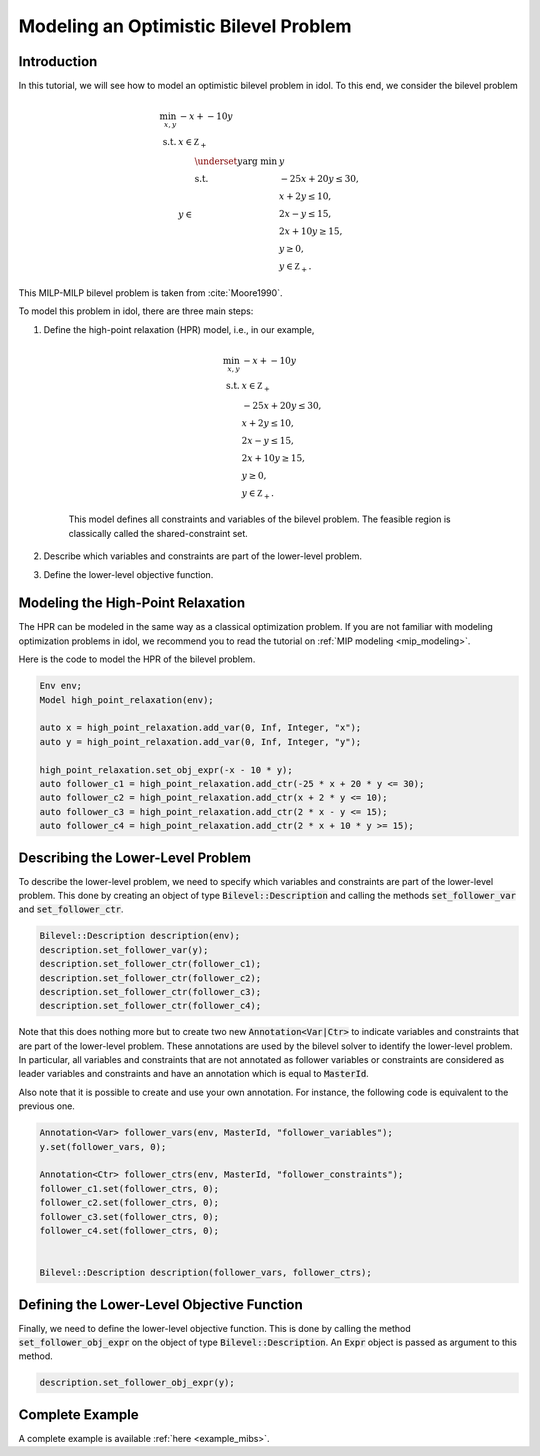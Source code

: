 .. _tutorial_optimistic_bilevel:

Modeling an Optimistic Bilevel Problem
======================================

Introduction
------------

In this tutorial, we will see how to model an optimistic bilevel problem in idol.
To this end, we consider the bilevel problem

.. math::

    \begin{align}
        \min_{x, y} \ & -x + -10 y \\
        \text{s.t.} \ & x \in \mathbb Z_+ \\
        & y\in
            \begin{array}[t]{l}
                \displaystyle \underset{y}{\text{arg min}} \ & y \\
                \text{s.t.} \ & -25 x + 20 y \leq 30, \\
                & x + 2 y \leq 10, \\
                & 2 x - y \leq 15, \\
                & 2 x + 10 y \geq 15, \\
                & y \geq 0, \\
                & y \in \mathbb Z_+.
            \end{array}
    \end{align}

This MILP-MILP bilevel problem is taken from :cite:`Moore1990`.

To model this problem in idol, there are three main steps:

1. Define the high-point relaxation (HPR) model, i.e., in our example,

    .. math::

        \begin{align}
            \min_{x, y} \ & -x + -10 y \\
            \text{s.t.} \ & x \in \mathbb Z_+ \\
            & -25 x + 20 y \leq 30, \\
            & x + 2 y \leq 10, \\
            & 2 x - y \leq 15, \\
            & 2 x + 10 y \geq 15, \\
            & y \geq 0, \\
            & y \in \mathbb Z_+.
        \end{align}

    This model defines all constraints and variables of the bilevel problem.
    The feasible region is classically called the shared-constraint set.

2. Describe which variables and constraints are part of the lower-level problem.

3. Define the lower-level objective function.

Modeling the High-Point Relaxation
----------------------------------

The HPR can be modeled in the same way as a classical optimization problem.
If you are not familiar with modeling optimization problems in idol,
we recommend you to read the tutorial on :ref:`MIP modeling <mip_modeling>`.

Here is the code to model the HPR of the bilevel problem.

.. code::

    Env env;
    Model high_point_relaxation(env);

    auto x = high_point_relaxation.add_var(0, Inf, Integer, "x");
    auto y = high_point_relaxation.add_var(0, Inf, Integer, "y");

    high_point_relaxation.set_obj_expr(-x - 10 * y);
    auto follower_c1 = high_point_relaxation.add_ctr(-25 * x + 20 * y <= 30);
    auto follower_c2 = high_point_relaxation.add_ctr(x + 2 * y <= 10);
    auto follower_c3 = high_point_relaxation.add_ctr(2 * x - y <= 15);
    auto follower_c4 = high_point_relaxation.add_ctr(2 * x + 10 * y >= 15);

Describing the Lower-Level Problem
----------------------------------

To describe the lower-level problem, we need to specify which variables and constraints are part of the lower-level problem.
This done by creating an object of type :code:`Bilevel::Description` and calling the methods :code:`set_follower_var`
and :code:`set_follower_ctr`.

.. code::

    Bilevel::Description description(env);
    description.set_follower_var(y);
    description.set_follower_ctr(follower_c1);
    description.set_follower_ctr(follower_c2);
    description.set_follower_ctr(follower_c3);
    description.set_follower_ctr(follower_c4);

Note that this does nothing more but to create two new :code:`Annotation<Var|Ctr>` to indicate variables and constraints that are part of the lower-level problem.
These annotations are used by the bilevel solver to identify the lower-level problem.
In particular, all variables and constraints that are not annotated as follower variables or constraints are considered as leader variables and constraints
and have an annotation which is equal to :code:`MasterId`.

Also note that it is possible to create and use your own annotation. For instance, the following code is equivalent to the previous one.


.. code::

    Annotation<Var> follower_vars(env, MasterId, "follower_variables");
    y.set(follower_vars, 0);

    Annotation<Ctr> follower_ctrs(env, MasterId, "follower_constraints");
    follower_c1.set(follower_ctrs, 0);
    follower_c2.set(follower_ctrs, 0);
    follower_c3.set(follower_ctrs, 0);
    follower_c4.set(follower_ctrs, 0);


    Bilevel::Description description(follower_vars, follower_ctrs);


Defining the Lower-Level Objective Function
-------------------------------------------

Finally, we need to define the lower-level objective function.
This is done by calling the method :code:`set_follower_obj_expr` on the object of type :code:`Bilevel::Description`.
An :code:`Expr` object is passed as argument to this method.

.. code::

    description.set_follower_obj_expr(y);

Complete Example
----------------

A complete example is available :ref:`here <example_mibs>`.
